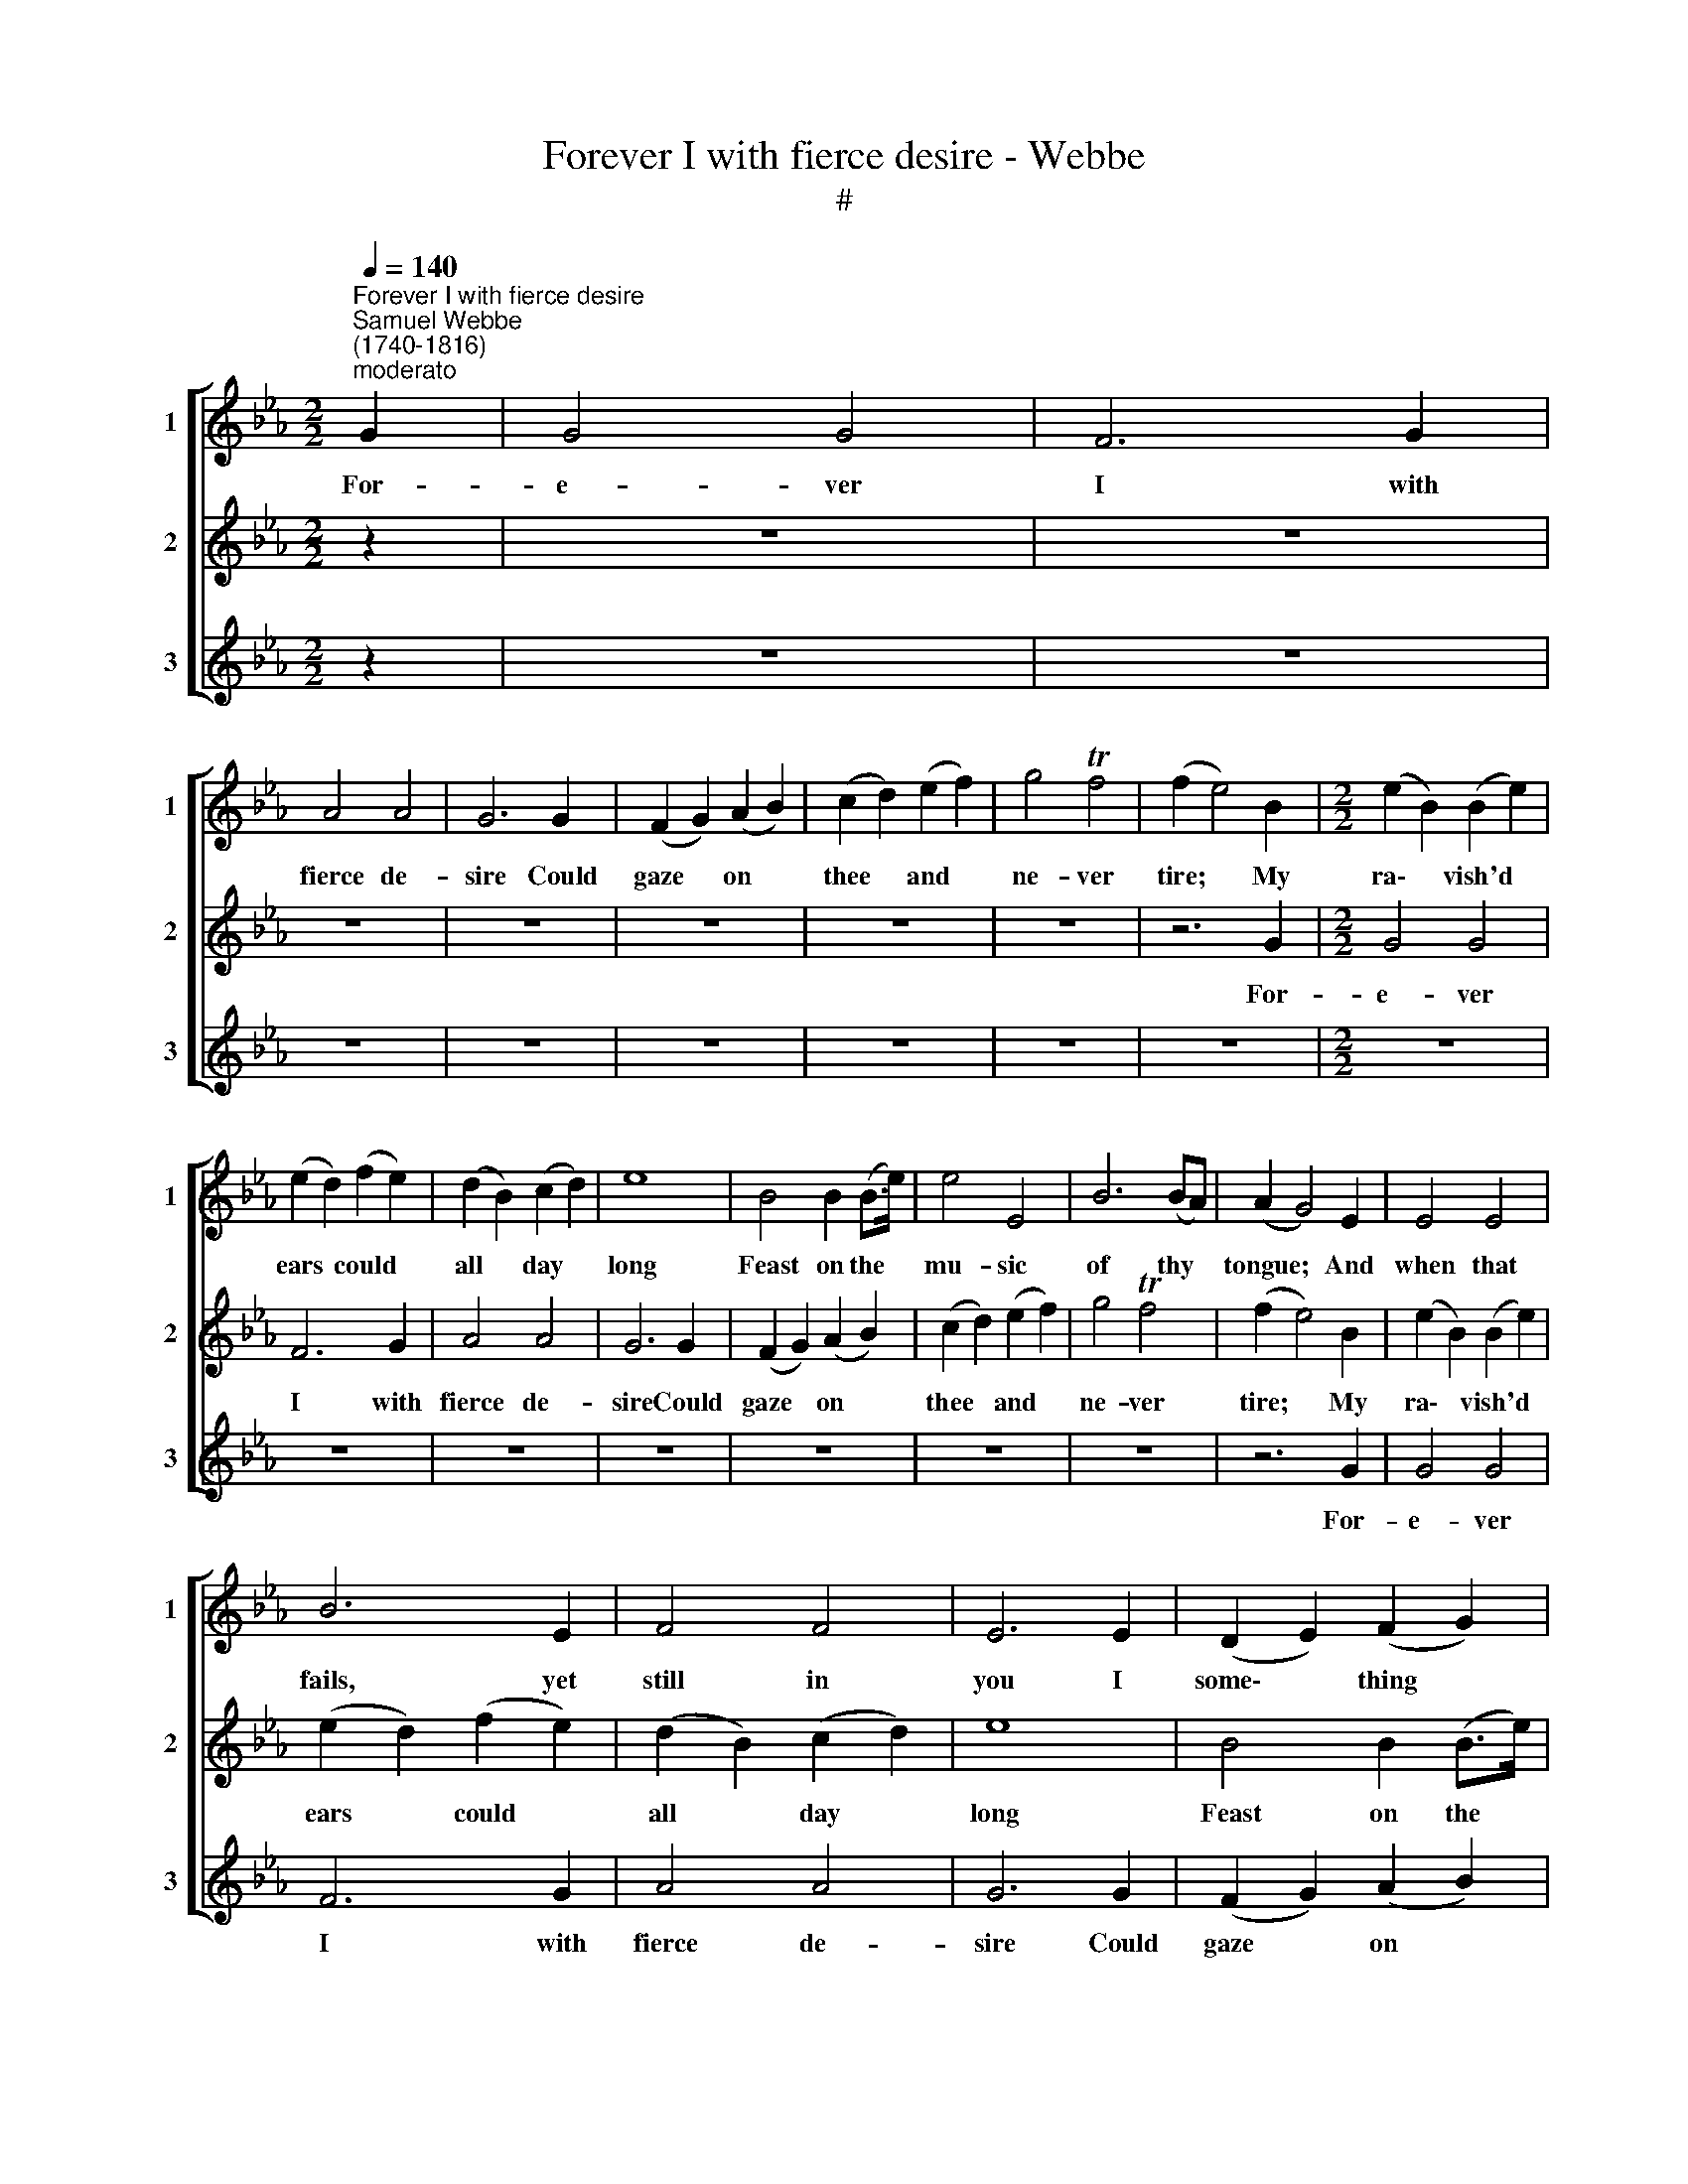 X:1
T:Forever I with fierce desire - Webbe
T:#
%%score [ 1 2 3 ]
L:1/8
Q:1/4=140
M:2/2
K:Eb
V:1 treble nm="1" snm="1"
V:2 treble nm="2" snm="2"
V:3 treble nm="3" snm="3"
V:1
"^Forever I with fierce desire""^Samuel Webbe \n(1740-1816)""^moderato" G2 | G4 G4 | F6 G2 | %3
w: For-|e- ver|I with|
 A4 A4 | G6 G2 | (F2 G2) (A2 B2) | (c2 d2) (e2 f2) | g4 Tf4 | (f2 e4) B2 |[M:2/2] (e2 B2) (B2 e2) | %10
w: fierce de-|sire Could|gaze * on *|thee * and *|ne- ver|tire; * My|ra\- * vish'd *|
 (e2 d2) (f2 e2) | (d2 B2) (c2 d2) | e8 | B4 B2 (B>e) | e4 E4 | B6 (BA) | (A2 G4) E2 | E4 E4 | %18
w: ears * could *|all * day *|long|Feast on the *|mu- sic|of thy *|tongue; * And|when that|
 B6 E2 | F4 F4 | E6 E2 | (D2 E2) (F2 G2) | (A2 B2) (c2 d2) | e4 Td4 | e6 G2 | G4 G4 | F6 G2 | %27
w: fails, yet|still in|you I|some\- * thing *|find * that's *|al- ways|new. For-|e- ver|I with|
 A4 A4 | G6 G2 | (F2 G2) (A2 B2) | (c2 d2) (e2 f2) | g4 Tf4 | (f2 e4) B2 | (e2 B2) (B2 e2) | %34
w: fierce de-|sire Could|gaze * on *|thee * and *|ne- ver|tire; * My|ra\- * vish'd *|
 (e2 d2) (f2 e2) | (d2 B2) (c2 d2) | e8 | B4 B2 (B>e) | e4 E4 | B6 (BA) | (A2 G4) E2 | E4 E4 | %42
w: ears * could *|all * day *|long|Feast on the *|mu- sic|of thy *|tongue; * And|when that|
 B6 E2 | F4 F4 | E6 E2 | (D2 E2) (F2 G2) | (A2 B2) (c2 d2) | e4 Td4 | e6 x2 || z2 x6 | z8 | z8 | %52
w: fails, yet|still in|you I|some\- * thing *|find * that's *|al- ways|new.||||
 z8 | z8 | z8 | z8 | z8 | z8 | z8 | z8 | z8 | z8 |[Q:1/4=138] z8[Q:1/4=136][Q:1/4=133][Q:1/4=130] | %63
w: |||||||||||
[Q:1/4=127] z8[Q:1/4=122] |[Q:1/4=120] z8 | z6 |] %66
w: |||
V:2
 z2 | z8 | z8 | z8 | z8 | z8 | z8 | z8 | z6 G2 |[M:2/2] G4 G4 | F6 G2 | A4 A4 | G6 G2 | %13
w: ||||||||For-|e- ver|I with|fierce de-|sire Could|
 (F2 G2) (A2 B2) | (c2 d2) (e2 f2) | g4 Tf4 | (f2 e4) B2 | (e2 B2) (B2 e2) | (e2 d2) (f2 e2) | %19
w: gaze * on *|thee * and *|ne- ver|tire; * My|ra\- * vish'd *|ears * could *|
 (d2 B2) (c2 d2) | e8 | B4 B2 (B>e) | e4 E4 | B6 (BA) | (A2 G4) E2 | E4 E4 | B6 E2 | F4 F4 | %28
w: all * day *|long|Feast on the *|mu- sic|of thy *|tongue; * And|when that|fails, yet|still in|
 E6 E2 | (D2 E2) (F2 G2) | (A2 B2) (c2 d2) | e4 Td4 | e6 G2 | G4 G4 | F6 G2 | A4 A4 | G6 G2 | %37
w: you I|some\- * thing *|find * that's *|al- ways|new. For-|e- ver|I with|fierce de-|sire Could|
 (F2 G2) (A2 B2) | (c2 d2) (e2 f2) | g4 Tf4 | (f2 e4) B2 | (e2 B2) (B2 e2) | (e2 d2) (f2 e2) | %43
w: gaze * on *|thee * and *|ne- ver|tire; * My|ra\- * vish'd *|ears * could *|
 (d2 B2) (c2 d2) | e8 | B4 B2 (B>e) | e4 E4 | B6 (BA) | (A2 G4) E2 || E4 E4 | B6 E2 | F4 F4 | %52
w: all * day *|long|Feast on the *|mu- sic|of thy *|tongue; * And|when that|fails, yet|still in|
 E6 E2 | (D2 E2) (F2 G2) | (A2 B2) (c2 d2) | e4 Td4 | e6 x2 | z2 x6 | z8 | z8 | z8 | z8 | z8 | z8 | %64
w: you I|some\- * thing *|find * that's *|al- ways|new.||||||||
 z8 | z6 |] %66
w: ||
V:3
 z2 | z8 | z8 | z8 | z8 | z8 | z8 | z8 | z8 |[M:2/2] z8 | z8 | z8 | z8 | z8 | z8 | z8 | z6 G2 | %17
w: ||||||||||||||||For-|
 G4 G4 | F6 G2 | A4 A4 | G6 G2 | (F2 G2) (A2 B2) | (c2 d2) (e2 f2) | g4 Tf4 | (f2 e4) B2 | %25
w: e- ver|I with|fierce de-|sire Could|gaze * on *|thee * and *|ne- ver|tire; * My|
 (e2 B2) (B2 e2) | (e2 d2) (f2 e2) | (d2 B2) (c2 d2) | e8 | B4 B2 (B>e) | e4 E4 | B6 (BA) | %32
w: ra\- * vish'd *|ears * could *|all * day *|long|Feast on the *|mu- sic|of thy *|
 (A2 G4) E2 | E4 E4 | B6 E2 | F4 F4 | E6 E2 | (D2 E2) (F2 G2) | (A2 B2) (c2 d2) | e4 Td4 | %40
w: tongue; * And|when that|fails, yet|still in|you I|some\- * thing *|find * that's *|al- ways|
 e6"^moderato" G2 | G4 G4 | F6 G2 | A4 A4 | G6 G2 | (F2 G2) (A2 B2) | (c2 d2) (e2 f2) | g4 Tf4 | %48
w: new. For-|e- ver|I with|fierce de-|sire Could|gaze * on *|thee * and *|ne- ver|
 (f2 e4) B2 || (e2 B2) (B2 e2) | (e2 d2) (f2 e2) | (d2 B2) (c2 d2) | e8 | B4 B2 (B>e) | e4 E4 | %55
w: tire; * My|ra\- * vish'd *|ears * could *|all * day *|long|Feast on the *|mu- sic|
 B6 (BA) | (A2 G4) E2 | E4 E4 | B6 E2 | F4 F4 | E6 E2 | (D2 E2) (F2 G2) | (A2 B2) (c2 d2) | %63
w: of thy *|tongue; * And|when that|fails, yet|still in|you I|some\- * thing *|find * that's *|
 e4 Td4 | e6 x2 | x6 |] %66
w: al- ways|new.||

